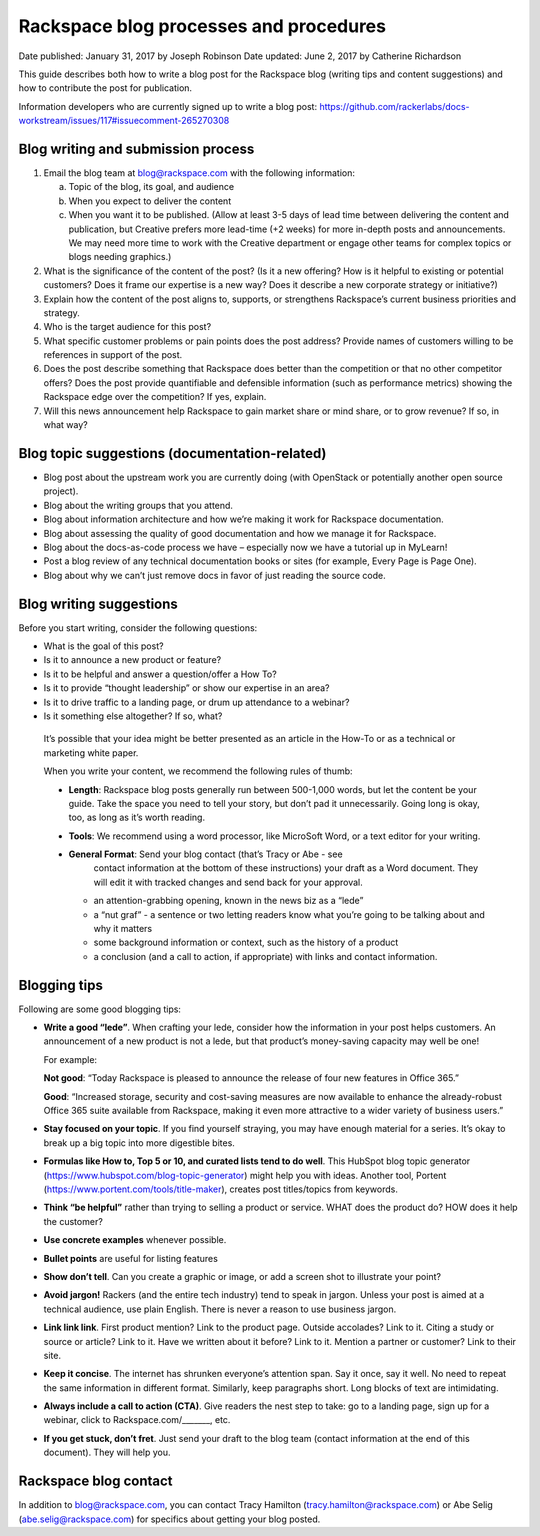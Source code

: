 =======================================
Rackspace blog processes and procedures
=======================================

Date published: January 31, 2017 by Joseph Robinson
Date updated: June 2, 2017 by Catherine Richardson

This guide describes both how to write a blog post for the Rackspace blog
(writing tips and content suggestions) and how to contribute the post for
publication.

Information developers who are currently signed up to write a blog post:
https://github.com/rackerlabs/docs-workstream/issues/117#issuecomment-265270308

Blog writing and submission process
-----------------------------------

#. Email the blog team at blog@rackspace.com with the following information:

   a. Topic of the blog, its goal, and audience
   b. When you expect to deliver the content
   c. When you want it to be published. (Allow at least 3-5 days of lead time
      between delivering the content and publication, but Creative prefers more
      lead-time (+2 weeks) for more in-depth posts and announcements. We may
      need more time to work with the Creative department or engage other teams
      for complex topics or blogs needing graphics.)

#. What is the significance of the content of the post? (Is it a new offering?
   How is it helpful to existing or potential customers? Does it frame our
   expertise is a new way? Does it describe a new corporate strategy or
   initiative?)

#. Explain how the content of the post aligns to, supports, or strengthens
   Rackspace’s current business priorities and strategy.

#. Who is the target audience for this post?

#. What specific customer problems or pain points does the post address?
   Provide names of customers willing to be references in support of the post.

#. Does the post describe something that Rackspace does better than the
   competition or that no other competitor offers? Does the post provide
   quantifiable and defensible information (such as performance metrics)
   showing the Rackspace edge over the competition? If yes, explain.

#. Will this news announcement help Rackspace to gain market share or mind
   share, or to grow revenue? If so, in what way?

Blog topic suggestions (documentation-related)
----------------------------------------------

*  Blog post about the upstream work you are currently doing (with OpenStack
   or potentially another open source project).

*  Blog about the writing groups that you attend.

*  Blog about information architecture and how we’re making it work for
   Rackspace documentation.

*  Blog about assessing the quality of good documentation and how we manage
   it for Rackspace.

*  Blog about the docs-as-code process we have – especially now we have a
   tutorial up in MyLearn!

*  Post a blog review of any technical documentation books or sites
   (for example, Every Page is Page One).

*  Blog about why we can’t just remove docs in favor of just reading the
   source code.

Blog writing suggestions
------------------------

Before you start writing, consider the following questions:

*  What is the goal of this post?

*  Is it to announce a new product or feature?

*  Is it to be helpful and answer a question/offer a How To?

*  Is it to provide “thought leadership” or show our expertise in an area?

*  Is it to drive traffic to a landing page, or drum up attendance to a
   webinar?

*  Is it something else altogether? If so, what?

  It’s possible that your idea might be better presented as an article in the
  How-To or as a technical or marketing white paper.

  When you write your content, we recommend the following rules of thumb:

  *  **Length**: Rackspace blog posts generally run between 500-1,000 words,
     but let the content be your guide. Take the space you need to tell your
     story, but don’t pad it unnecessarily. Going long is okay, too, as long
     as it’s worth reading.

  *  **Tools**: We recommend using a word processor, like MicroSoft Word, or a
     text editor for your writing.

  *  **General Format**: Send your blog contact (that’s Tracy or Abe - see
      contact information at the bottom of these instructions) your draft as
      a Word document. They will edit it with tracked changes and send back
      for your approval.

     -  an attention-grabbing opening, known in the news biz as a “lede”

     - a “nut graf” - a sentence or two letting readers know what you’re going
       to be talking about and why it matters

     -  some background information or context, such as the history of a
        product

     - a conclusion (and a call to action, if appropriate) with links and
       contact information.

Blogging tips
-------------

Following are some good blogging tips:

*  **Write a good “lede”**.
   When crafting your lede, consider how the information
   in your post helps customers. An announcement of a new product is not a
   lede, but that product’s money-saving capacity may well be one!

   For example:

   **Not good**: “Today Rackspace is pleased to announce the release of four
   new features in Office 365.”

   **Good**: “Increased storage, security and cost-saving measures are now
   available to enhance the already-robust Office 365 suite available from
   Rackspace, making it even more attractive to a wider variety of business
   users.”

*  **Stay focused on your topic**.
   If you find yourself straying, you may have enough material for a series.
   It’s okay to break up a big topic into more digestible bites.

*  **Formulas like How to, Top 5 or 10, and curated lists tend to do well**.
   This HubSpot blog topic generator
   (https://www.hubspot.com/blog-topic-generator) might help you with ideas.
   Another tool, Portent (https://www.portent.com/tools/title-maker), creates
   post titles/topics from keywords.

*  **Think “be helpful”** rather than trying to selling a product or service.
   WHAT does the product do? HOW does it help the customer?

*  **Use concrete examples** whenever possible.

*  **Bullet points** are useful for listing features

*  **Show don’t tell**. Can you create a graphic or image, or add a screen shot
   to illustrate your point?

*  **Avoid jargon!** Rackers (and the entire tech industry) tend to speak in
   jargon. Unless your post is aimed at a technical audience, use plain
   English. There is never a reason to use business jargon.

*  **Link link link**. First product mention? Link to the product page. Outside
   accolades? Link to it. Citing a study or source or article? Link to it.
   Have we written about it before? Link to it. Mention a partner or customer?
   Link to their site.

*  **Keep it concise**. The internet has shrunken everyone’s attention span.
   Say it once, say it well. No need to repeat the same information in
   different format. Similarly, keep paragraphs short. Long blocks of text are
   intimidating.

*  **Always include a call to action (CTA)**. Give readers the nest step to take:
   go to a landing page, sign up for a webinar, click to Rackspace.com/_______,
   etc.

*  **If you get stuck, don’t fret**. Just send your draft to the blog team
   (contact information at the end of this document). They will help you.

Rackspace blog contact
----------------------

In addition to blog@rackspace.com, you can contact Tracy Hamilton
(tracy.hamilton@rackspace.com) or Abe Selig (abe.selig@rackspace.com) for
specifics about getting your blog posted.

